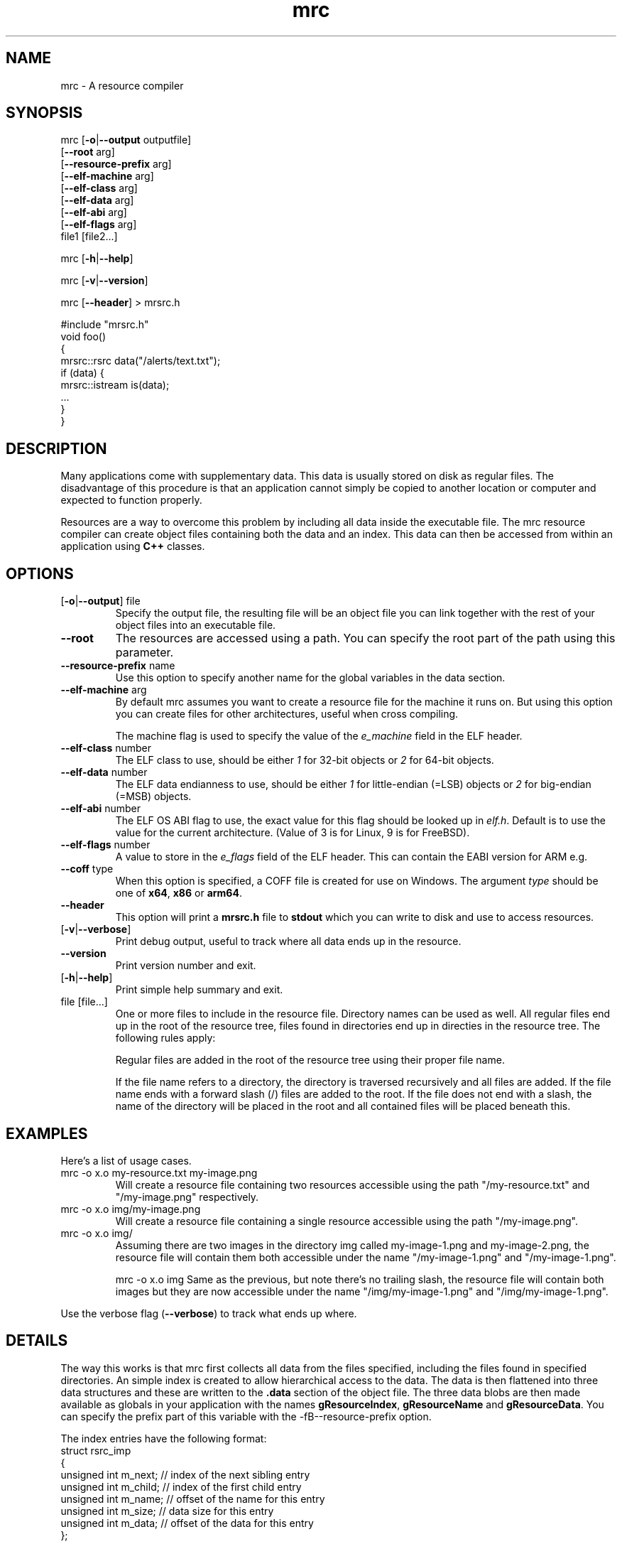 .TH mrc 1 "2020-09-11" "version 1.2.2" "User Commands"
.if n .ad l
.nh
.SH NAME
mrc \- A resource compiler
.SH SYNOPSIS
mrc [\fB-o\fR|\fB--output\fR outputfile]
    [\fB--root\fR arg]
    [\fB--resource-prefix\fR arg]
    [\fB--elf-machine\fR arg]
    [\fB--elf-class\fR arg]
    [\fB--elf-data\fR arg]
    [\fB--elf-abi\fR arg]
    [\fB--elf-flags\fR arg]
    file1 [file2...]
.sp
mrc [\fB-h\fR|\fB--help\fR]
.sp
mrc [\fB-v\fR|\fB--version\fR]
.sp
mrc [\fB--header\fR] > mrsrc.h
.sp
 #include "mrsrc.h"
 void foo()
 {
   mrsrc::rsrc data("/alerts/text.txt");
   if (data) {
     mrsrc::istream is(data);
     ...
   }
 }
.SH DESCRIPTION
Many applications come with supplementary data. This data is
usually stored on disk as regular files. The disadvantage of
this procedure is that an application cannot simply be copied
to another location or computer and expected to function properly.
.sp
Resources are a way to overcome this problem by including all
data inside the executable file. The mrc resource compiler can
create object files containing both the data and an index. This
data can then be accessed from within an application using
.BR C++
classes.
.SH OPTIONS
.TP
[\fB-o\fR|\fB--output\fR] file
Specify the output file, the resulting file will be an object file
you can link together with the rest of your object files into an
executable file.
.TP
\fB--root\fR
The resources are accessed using a path. You can specify the root part
of the path using this parameter.
.TP
\fB--resource-prefix\fR name
Use this option to specify another name for the global variables
in the data section.
.TP
\fB--elf-machine\fR arg
By default mrc assumes you want to create a resource file for the
machine it runs on. But using this option you can create files for
other architectures, useful when cross compiling.
.sp
The machine flag is used to specify the value of the \fIe_machine\fR
field in the ELF header.
.TP
\fB--elf-class\fR number
The ELF class to use, should be either \fI1\fR for 32-bit objects or
\fI2\fR for 64-bit objects.
.TP
\fB--elf-data\fR number
The ELF data endianness to use, should be either \fI1\fR for little-endian
(=LSB) objects or \fI2\fR for big-endian (=MSB) objects.
.TP
\fB--elf-abi\fR number
The ELF OS ABI flag to use, the exact value for this flag should be looked
up in \fIelf.h\fR. Default is to use the value for the current architecture.
(Value of 3 is for Linux, 9 is for FreeBSD).
.TP
\fB--elf-flags\fR number
A value to store in the \fIe_flags\fR field of the ELF header. This can
contain the EABI version for ARM e.g.
.TP
\fB--coff\fR type
When this option is specified, a COFF file is created for use on Windows.
The argument \fItype\fR should be one of \fBx64\fR, \fBx86\fR or \fBarm64\fR.
.TP
\fB--header\fR
This option will print a \fBmrsrc.h\fR file to \fBstdout\fR which
you can write to disk and use to access resources.
.TP
[\fB-v\fR|\fB--verbose\fR]
Print debug output, useful to track where all data ends up in the
resource.
.TP
\fB--version\fR
Print version number and exit.
.TP
[\fB-h\fR|\fB--help\fR]
Print simple help summary and exit.
.TP
file [file...]
One or more files to include in the resource file. Directory names
can be used as well. All regular files end up in the root of the
resource tree, files found in directories end up in directies in
the resource tree. The following rules apply:
.sp
Regular files are added in the root of the resource tree using
their proper file name.
.sp
If the file name refers to a directory, the directory is traversed
recursively and all files are added. If the file name ends with a
forward slash (/) files are added to the root. If the file does
not end with a slash, the name of the directory will be placed
in the root and all contained files will be placed beneath this.
.sp
.SH EXAMPLES
.PP
Here's a list of usage cases.
.TP
mrc -o x.o my-resource.txt my-image.png
Will create a resource file containing two resources accessible
using the path "/my-resource.txt" and "/my-image.png" respectively.
.TP
mrc -o x.o img/my-image.png
Will create a resource file containing a single resource accessible
using the path "/my-image.png".
.TP
mrc -o x.o img/
Assuming there are two images in the directory img called
my-image-1.png and my-image-2.png, the resource file will contain
them both accessible under the name "/my-image-1.png" and
"/my-image-1.png".
.sp
mrc -o x.o img
Same as the previous, but note there's no trailing slash,
the resource file will contain both images but they are now
accessible under the name "/img/my-image-1.png" and
"/img/my-image-1.png".
.PP
Use the verbose flag (\fB--verbose\fR) to track what ends up where.
.SH DETAILS
.sp
The way this works is that mrc first collects all data from the
files specified, including the files found in specified directories.
An simple index is created to allow hierarchical access to the data.
The data is then flattened into three data structures and these
are written to the \fB.data\fR section of the object file. The
three data blobs are then made available as globals in your
application with the names \fBgResourceIndex\fR,
\fBgResourceName\fR and \fBgResourceData\fR. You can specify the
prefix part of this variable with the -fB--resource-prefix\fR option.
.sp
The index entries have the following format:
    struct rsrc_imp
    {
        unsigned int m_next;   // index of the next sibling entry
        unsigned int m_child;  // index of the first child entry
        unsigned int m_name;   // offset of the name for this entry
        unsigned int m_size;   // data size for this entry
        unsigned int m_data;   // offset of the data for this entry
    };
.sp
The classes in the \fBmrsrc.h\fR file are contained in the
namespace \fBmrsrc\fR. The available classes are
.TP
\fBmrsrc::rsrc\fR
This is the basic class to access data. It has a constructor that
takes a path to a resource. Data can be accessed using the \fBdata\fR
method and the size of the data is available via the \fBsize\fR method.
If the resource was not found, \fBdata\fR will return \fBnullptr\fR and
\fBsize\fR will return zero. You can also use \fBoperator bool\fR to
check for valid data.
.TP
\fBmrsrc::streambuf\fR
This class is derived from \fBstd::streambuf\fR. It can take both a
\fBmrsrc::rsrc\fR or a path as constructor parameter.
.sp
.TP
\fBmrsrc::istream\fR
This class is derived from \fBstd::istream\fR. It can take both a
\fBmrsrc::rsrc\fR or a path as constructor parameter.
.SH BUGS
This application can only generate ELF formatted object files.
.sp
Only a single resource entry can be generated and there's no
way to merge or manipulate resource files yet.
